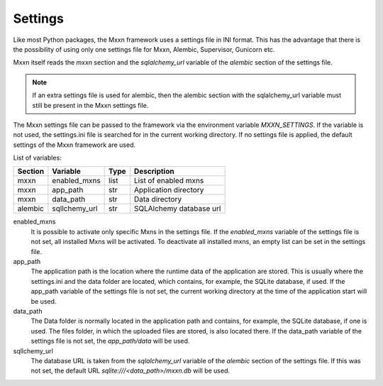 Settings
========

Like most Python packages, the Mxxn framework uses a settings file in INI
format. This has the advantage that there is the possibility of using only
one settings file for Mxxn, Alembic, Supervisor, Gunicorn etc.

Mxxn itself reads the *mxxn* section and the *sqlalchemy_url* variable of
the *alembic* section of the settings file.

.. note::
    If an extra settings file is used for alembic, then the alembic section
    with the sqlalchemy_url variable must still be present in the Mxxn
    settings file.

The Mxxn settings file can be passed to the framework via the environment
variable *MXXN_SETTINGS*. If the variable is not used, the settings.ini file
is searched for in the current working directory. If no settings file is
applied, the default settings of the Mxxn framework are used.

List of variables:

+-------------+------------------+-------+--------------------------+
| Section     | Variable         | Type  | Description              |
+=============+==================+=======+==========================+
| mxxn        | enabled_mxns     | list  | List of enabled mxns     |
+-------------+------------------+-------+--------------------------+
| mxxn        | app_path         | str   | Application directory    |
+-------------+------------------+-------+--------------------------+
| mxxn        | data_path        | str   | Data directory           |
+-------------+------------------+-------+--------------------------+
| alembic     | sqllchemy_url    | str   | SQLAlchemy database url  |
+-------------+------------------+-------+--------------------------+

enabled_mxns
  It is possible to activate only specific Mxns in the settings file.
  If the *enabled_mxns* variable of the settings file is not set,
  all installed Mxns will be activated. To deactivate all installed mxns,
  an empty list can be set in the settings file.

app_path         
  The application path is the location where the runtime data of the
  application are stored. This is usually where the settings.ini and
  the data folder are located, which contains, for example, the SQLite
  database, if used. If the app_path variable of the settings file is
  not set, the current working directory at the time of the application
  start will be used.

data_path
  The Data folder is normally located in the application path and
  contains, for example, the SQLite database, if one is used. The files
  folder, in which the uploaded files are stored, is also located there.
  If the data_path variable of the settings file is not set, the
  *app_path/data* will be used.

sqllchemy_url
  The database URL is taken from the *sqlalchemy_url* variable of the
  *alembic* section of the settings file. If this was not set, the
  default URL *sqlite:///<data_path>/mxxn.db* will be used.

